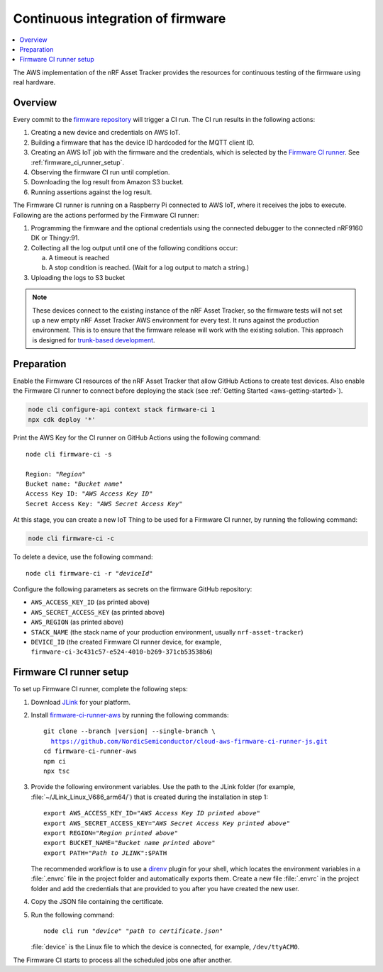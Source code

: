 .. _aws-firmware-ci:

Continuous integration of firmware
##################################

.. contents::
   :local:
   :depth: 2

The AWS implementation of the nRF Asset Tracker provides the resources for continuous testing of the firmware using real hardware.

Overview
********

Every commit to the `firmware repository <https://github.com/NordicSemiconductor/asset-tracker-cloud-firmware-aws>`_ will trigger a CI run.
The CI run results in the following actions:

1. Creating a new device and credentials on AWS IoT.
#. Building a firmware that has the device ID hardcoded for the MQTT client ID.
#. Creating an AWS IoT job with the firmware and the credentials, which is selected by the `Firmware CI runner <https://github.com/NordicSemiconductor/cloud-aws-firmware-ci-runner-js>`_. See :ref:`firmware_ci_runner_setup`.
#. Observing the firmware CI run until completion.
#. Downloading the log result from Amazon S3 bucket.
#. Running assertions against the log result.

The Firmware CI runner is running on a Raspberry Pi connected to AWS IoT, where it receives the jobs to execute.
Following are the actions performed by the Firmware CI runner:

1. Programming the firmware and the optional credentials using the connected debugger to the connected nRF9160 DK or Thingy:91.
#. Collecting all the log output until one of the following conditions occur:

   a. A timeout is reached
   #. A stop condition is reached. (Wait for a log output to match a string.)
#. Uploading the logs to S3 bucket

.. note::

   These devices connect to the existing instance of the nRF Asset Tracker, so the firmware tests will not set up a new empty nRF Asset Tracker AWS environment for every test.
   It runs against the production environment.
   This is to ensure that the firmware release will work with the existing solution.
   This approach is designed for `trunk-based development <https://thinkinglabs.io/talks/feature-branching-considered-evil.html>`_.

Preparation
***********

Enable the Firmware CI resources of the nRF Asset Tracker that allow GitHub Actions to create test devices.
Also enable the Firmware CI runner to connect before deploying the stack (see :ref:`Getting Started <aws-getting-started>`).

.. code-block:: bash

   node cli configure-api context stack firmware-ci 1
   npx cdk deploy '*'

Print the AWS Key for the CI runner on GitHub Actions using the following command:

.. parsed-literal::
   :class: highlight

   node cli firmware-ci -s
    
   Region: "*Region*"
   Bucket name: "*Bucket name*"
   Access Key ID: "*AWS Access Key ID*"
   Secret Access Key: "*AWS Secret Access Key*"

At this stage, you can create a new IoT Thing to be used for a Firmware CI runner, by running the following command:

.. code-block:: bash

   node cli firmware-ci -c

To delete a device, use the following command:

.. parsed-literal::
   :class: highlight

   node cli firmware-ci -r "*deviceId*"

Configure the following parameters as secrets on the firmware GitHub repository:

* ``AWS_ACCESS_KEY_ID`` (as printed above)
* ``AWS_SECRET_ACCESS_KEY`` (as printed above)
* ``AWS_REGION`` (as printed above)
* ``STACK_NAME`` (the stack name of your production environment, usually ``nrf-asset-tracker``)
* ``DEVICE_ID`` (the created Firmware CI runner device, for example, ``firmware-ci-3c431c57-e524-4010-b269-371cb53538b6``)

.. _firmware_ci_runner_setup:

Firmware CI runner setup
************************

To set up Firmware CI runner, complete the following steps:

1. Download `JLink <https://www.segger.com/downloads/jlink/>`_ for your platform.
#. Install `firmware-ci-runner-aws <https://github.com/NordicSemiconductor/cloud-aws-firmware-ci-runner-js.git>`_ by running the following commands:

   .. parsed-literal::

      git clone --branch |version| --single-branch \\
        https://github.com/NordicSemiconductor/cloud-aws-firmware-ci-runner-js.git
      cd firmware-ci-runner-aws
      npm ci
      npx tsc

#. Provide the following environment variables. Use the path to the JLink folder (for example, :file:`~/JLink_Linux_V686_arm64/`) that is created during the installation in step 1:

   .. parsed-literal::
      :class: highlight

      export AWS_ACCESS_KEY_ID="*AWS Access Key ID printed above*"
      export AWS_SECRET_ACCESS_KEY="*AWS Secret Access Key printed above*"
      export REGION="*Region printed above*"
      export BUCKET_NAME="*Bucket name printed above*"
      export PATH="*Path to JLINK*":$PATH

   The recommended workflow is to use a `direnv <https://direnv.net/>`_ plugin for your shell, which locates the environment variables in a :file:`.envrc` file in the project folder and automatically exports them.
   Create a new file :file:`.envrc` in the project folder and add the credentials that are provided to you after you have created the new user.

#. Copy the JSON file containing the certificate.

#. Run the following command:

   .. parsed-literal::
      :class: highlight

      node cli run "*device*" "*path to certificate.json*"

   :file:`device` is the Linux file to which the device is connected, for example, ``/dev/ttyACM0``.

The Firmware CI starts to process all the scheduled jobs one after another.
